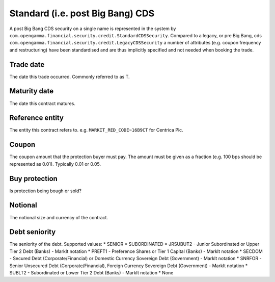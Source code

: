 Standard (i.e. post Big Bang) CDS
=================================

A post Big Bang CDS security on a single name is represented in the system by
``com.opengamma.financial.security.credit.StandardCDSSecurity``.
Compared to a legacy, or pre Big Bang, cds ``com.opengamma.financial.security.credit.LegacyCDSSecurity`` a number of
attributes (e.g. coupon frequency and restructuring) have been standardised and are thus implicitly specified and
not needed when booking the trade.

Trade date
----------
The date this trade occurred. Commonly referred to as T.

Maturity date
-------------
The date this contract matures.

Reference entity
----------------
The entity this contract refers to. e.g. ``MARKIT_RED_CODE~16B9CT`` for Centrica Plc.

Coupon
------
The coupon amount that the protection buyer must pay. The amount must be given as a fraction (e.g. 100 bps should be represented as 0.01).
Typically 0.01 or 0.05.

Buy protection
--------------
Is protection being bough or sold?

Notional
--------
The notional size and currency of the contract.

Debt seniority
--------------
The seniority of the debt. Supported values:
* SENIOR
* SUBORDINATED
* JRSUBUT2 - Junior Subordinated or Upper Tier 2 Debt (Banks) - MarkIt notation
* PREFT1 - Preference Shares or Tier 1 Capital (Banks) - MarkIt notation
* SECDOM - Secured Debt (Corporate/Financial) or Domestic Currency Sovereign Debt (Government) - MarkIt notation
* SNRFOR - Senior Unsecured Debt (Corporate/Financial), Foreign Currency Sovereign Debt (Government) - MarkIt notation
* SUBLT2 - Subordinated or Lower Tier 2 Debt (Banks) - MarkIt notation
* None




